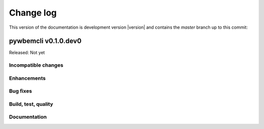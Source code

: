 
.. _`Change log`:

Change log
==========

.. ifconfig:: version.endswith('dev0')

.. # Reenable the following lines when working on a development version:

This version of the documentation is development version |version| and
contains the `master` branch up to this commit:

.. git_changelog::
   :revisions: 1


pywbemcli v0.1.0.dev0
-------------------

Released: Not yet

Incompatible changes
^^^^^^^^^^^^^^^^^^^^

Enhancements
^^^^^^^^^^^^

Bug fixes
^^^^^^^^^




Build, test, quality
^^^^^^^^^^^^^^^^^^^^

Documentation
^^^^^^^^^^^^^



